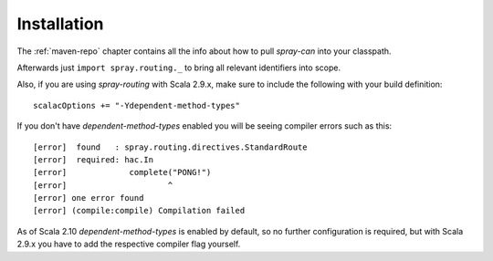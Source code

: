 .. _spray-routing-installation:

Installation
============

The :ref:`maven-repo` chapter contains all the info about how to pull *spray-can* into your classpath.

Afterwards just ``import spray.routing._`` to bring all relevant identifiers into scope.

Also, if you are using *spray-routing* with Scala 2.9.x, make sure to include the following with your build definition::

  scalacOptions += "-Ydependent-method-types"

If you don't have *dependent-method-types* enabled you will be seeing compiler errors such as this::

    [error]  found   : spray.routing.directives.StandardRoute
    [error]  required: hac.In
    [error]             complete("PONG!")
    [error]                     ^
    [error] one error found
    [error] (compile:compile) Compilation failed

As of Scala 2.10 *dependent-method-types* is enabled by default, so no further configuration is required, but with
Scala 2.9.x you have to add the respective compiler flag yourself.